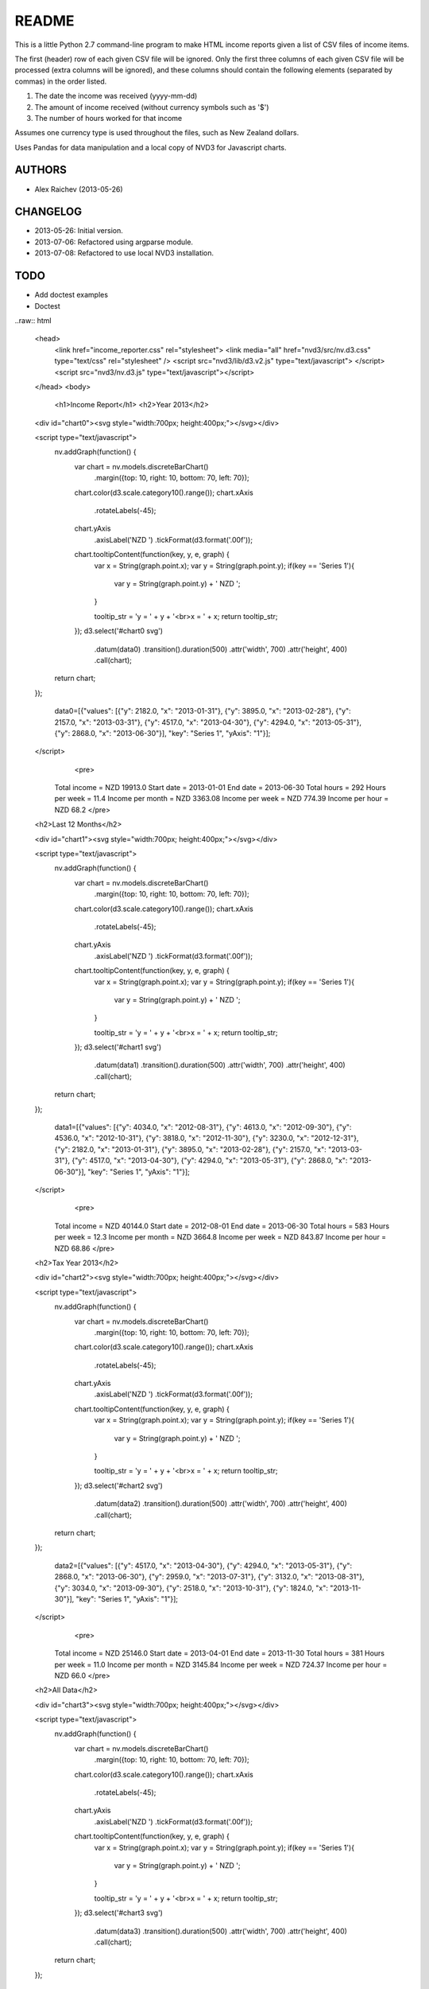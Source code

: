 README
=======
This is a little Python 2.7 command-line program to make HTML income 
reports given a list of CSV files of income items.

The first (header) row of each given CSV file will be ignored.
Only the first three columns of each given CSV file will be processed
(extra columns will be ignored),
and these columns should contain the following elements 
(separated by commas) in the order listed.

1. The date the income was received (yyyy-mm-dd)
2. The amount of income received (without currency symbols such as '$')
3. The number of hours worked for that income

Assumes one currency type is used throughout the files, such as New Zealand
dollars.

Uses Pandas for data manipulation and a local copy of NVD3 
for Javascript charts.

AUTHORS
--------
- Alex Raichev (2013-05-26)

CHANGELOG
----------
- 2013-05-26: Initial version.
- 2013-07-06: Refactored using argparse module.
- 2013-07-08: Refactored to use local NVD3 installation.

TODO
-----
- Add doctest examples
- Doctest

..raw:: html


    <head>
        <link href="income_reporter.css" rel="stylesheet">
        <link media="all" href="nvd3/src/nv.d3.css" type="text/css" rel="stylesheet" />
        <script src="nvd3/lib/d3.v2.js" type="text/javascript">
        </script>
        <script src="nvd3/nv.d3.js" type="text/javascript"></script>
    </head>
    <body>
        <h1>Income Report</h1>
        <h2>Year 2013</h2>

    <div id="chart0"><svg style="width:700px; height:400px;"></svg></div>
    
    <script type="text/javascript">
        nv.addGraph(function() {
            var chart = nv.models.discreteBarChart()
                .margin({top: 10, right: 10, bottom: 70, left: 70});
            chart.color(d3.scale.category10().range());
            chart.xAxis
                .rotateLabels(-45);
            chart.yAxis
                .axisLabel('NZD ')
                .tickFormat(d3.format('.00f'));
            chart.tooltipContent(function(key, y, e, graph) {
                var x = String(graph.point.x);
                var y = String(graph.point.y);
                if(key == 'Series 1'){
                    var y =  String(graph.point.y)  + ' NZD ';
                }
    
                tooltip_str = 'y = ' + y + '<br>x = ' + x;
                return tooltip_str;
            });
            d3.select('#chart0 svg')
                .datum(data0)
                .transition().duration(500)
                .attr('width', 700)
                .attr('height', 400)
                .call(chart);

        return chart;
    });
    
        data0=[{"values": [{"y": 2182.0, "x": "2013-01-31"}, {"y": 3895.0, "x": "2013-02-28"}, {"y": 2157.0, "x": "2013-03-31"}, {"y": 4517.0, "x": "2013-04-30"}, {"y": 4294.0, "x": "2013-05-31"}, {"y": 2868.0, "x": "2013-06-30"}], "key": "Series 1", "yAxis": "1"}];
    </script>
            <pre>
        Total income = NZD 19913.0
        Start date = 2013-01-01
        End date = 2013-06-30
        Total hours = 292
        Hours per week = 11.4
        Income per month = NZD 3363.08
        Income per week = NZD 774.39
        Income per hour = NZD 68.2
        </pre>
    <h2>Last 12 Months</h2>

    <div id="chart1"><svg style="width:700px; height:400px;"></svg></div>
    
    <script type="text/javascript">
        nv.addGraph(function() {
            var chart = nv.models.discreteBarChart()
                .margin({top: 10, right: 10, bottom: 70, left: 70});
            chart.color(d3.scale.category10().range());
            chart.xAxis
                .rotateLabels(-45);
            chart.yAxis
                .axisLabel('NZD ')
                .tickFormat(d3.format('.00f'));
            chart.tooltipContent(function(key, y, e, graph) {
                var x = String(graph.point.x);
                var y = String(graph.point.y);
                if(key == 'Series 1'){
                    var y =  String(graph.point.y)  + ' NZD ';
                }
    
                tooltip_str = 'y = ' + y + '<br>x = ' + x;
                return tooltip_str;
            });
            d3.select('#chart1 svg')
                .datum(data1)
                .transition().duration(500)
                .attr('width', 700)
                .attr('height', 400)
                .call(chart);

        return chart;
    });
    
        data1=[{"values": [{"y": 4034.0, "x": "2012-08-31"}, {"y": 4613.0, "x": "2012-09-30"}, {"y": 4536.0, "x": "2012-10-31"}, {"y": 3818.0, "x": "2012-11-30"}, {"y": 3230.0, "x": "2012-12-31"}, {"y": 2182.0, "x": "2013-01-31"}, {"y": 3895.0, "x": "2013-02-28"}, {"y": 2157.0, "x": "2013-03-31"}, {"y": 4517.0, "x": "2013-04-30"}, {"y": 4294.0, "x": "2013-05-31"}, {"y": 2868.0, "x": "2013-06-30"}], "key": "Series 1", "yAxis": "1"}];
    </script>
            <pre>
        Total income = NZD 40144.0
        Start date = 2012-08-01
        End date = 2013-06-30
        Total hours = 583
        Hours per week = 12.3
        Income per month = NZD 3664.8
        Income per week = NZD 843.87
        Income per hour = NZD 68.86
        </pre>
    <h2>Tax Year 2013</h2>

    <div id="chart2"><svg style="width:700px; height:400px;"></svg></div>
    
    <script type="text/javascript">
        nv.addGraph(function() {
            var chart = nv.models.discreteBarChart()
                .margin({top: 10, right: 10, bottom: 70, left: 70});
            chart.color(d3.scale.category10().range());
            chart.xAxis
                .rotateLabels(-45);
            chart.yAxis
                .axisLabel('NZD ')
                .tickFormat(d3.format('.00f'));
            chart.tooltipContent(function(key, y, e, graph) {
                var x = String(graph.point.x);
                var y = String(graph.point.y);
                if(key == 'Series 1'){
                    var y =  String(graph.point.y)  + ' NZD ';
                }
    
                tooltip_str = 'y = ' + y + '<br>x = ' + x;
                return tooltip_str;
            });
            d3.select('#chart2 svg')
                .datum(data2)
                .transition().duration(500)
                .attr('width', 700)
                .attr('height', 400)
                .call(chart);

        return chart;
    });
    
        data2=[{"values": [{"y": 4517.0, "x": "2013-04-30"}, {"y": 4294.0, "x": "2013-05-31"}, {"y": 2868.0, "x": "2013-06-30"}, {"y": 2959.0, "x": "2013-07-31"}, {"y": 3132.0, "x": "2013-08-31"}, {"y": 3034.0, "x": "2013-09-30"}, {"y": 2518.0, "x": "2013-10-31"}, {"y": 1824.0, "x": "2013-11-30"}], "key": "Series 1", "yAxis": "1"}];
    </script>
            <pre>
        Total income = NZD 25146.0
        Start date = 2013-04-01
        End date = 2013-11-30
        Total hours = 381
        Hours per week = 11.0
        Income per month = NZD 3145.84
        Income per week = NZD 724.37
        Income per hour = NZD 66.0
        </pre>
    <h2>All Data</h2>

    <div id="chart3"><svg style="width:700px; height:400px;"></svg></div>
    
    <script type="text/javascript">
        nv.addGraph(function() {
            var chart = nv.models.discreteBarChart()
                .margin({top: 10, right: 10, bottom: 70, left: 70});
            chart.color(d3.scale.category10().range());
            chart.xAxis
                .rotateLabels(-45);
            chart.yAxis
                .axisLabel('NZD ')
                .tickFormat(d3.format('.00f'));
            chart.tooltipContent(function(key, y, e, graph) {
                var x = String(graph.point.x);
                var y = String(graph.point.y);
                if(key == 'Series 1'){
                    var y =  String(graph.point.y)  + ' NZD ';
                }
    
                tooltip_str = 'y = ' + y + '<br>x = ' + x;
                return tooltip_str;
            });
            d3.select('#chart3 svg')
                .datum(data3)
                .transition().duration(500)
                .attr('width', 700)
                .attr('height', 400)
                .call(chart);

        return chart;
    });
    
        data3=[{"values": [{"y": 4469.0, "x": "2012-01-31"}, {"y": 4145.0, "x": "2012-02-29"}, {"y": 4395.0, "x": "2012-03-31"}, {"y": 5739.0, "x": "2012-04-30"}, {"y": 2168.0, "x": "2012-05-31"}, {"y": 2654.0, "x": "2012-06-30"}, {"y": 2974.0, "x": "2012-07-31"}, {"y": 4034.0, "x": "2012-08-31"}, {"y": 4613.0, "x": "2012-09-30"}, {"y": 4536.0, "x": "2012-10-31"}, {"y": 3818.0, "x": "2012-11-30"}, {"y": 3230.0, "x": "2012-12-31"}, {"y": 2182.0, "x": "2013-01-31"}, {"y": 3895.0, "x": "2013-02-28"}, {"y": 2157.0, "x": "2013-03-31"}, {"y": 4517.0, "x": "2013-04-30"}, {"y": 4294.0, "x": "2013-05-31"}, {"y": 2868.0, "x": "2013-06-30"}, {"y": 2959.0, "x": "2013-07-31"}, {"y": 3132.0, "x": "2013-08-31"}, {"y": 3034.0, "x": "2013-09-30"}, {"y": 2518.0, "x": "2013-10-31"}, {"y": 1824.0, "x": "2013-11-30"}], "key": "Series 1", "yAxis": "1"}];
    </script>
            <pre>
        Total income = NZD 80155.0
        Start date = 2012-01-01
        End date = 2013-11-30
        Total hours = 1182
        Hours per week = 11.8
        Income per month = NZD 3486.0
        Income per week = NZD 802.7
        Income per hour = NZD 67.81
        </pre>

    </body>
    </html>
